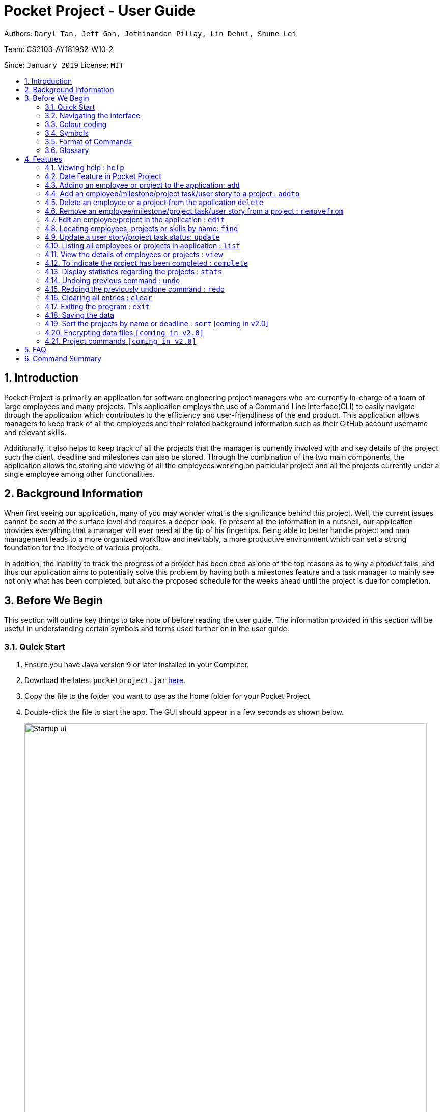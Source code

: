 = Pocket Project - User Guide
:site-section: UserGuide
:toc:
:toc-title:
:toc-placement: preamble
:sectnums:
:imagesDir: images
:stylesDir: stylesheets
:xrefstyle: full
:experimental:
ifdef::env-github[]
:tip-caption: :bulb:
:note-caption: :information_source:
endif::[]
:repoURL: https://github.com/cs2103-ay1819s2-w10-2/main

Authors: `Daryl Tan, Jeff Gan, Jothinandan Pillay, Lin Dehui, Shune Lei`

Team: CS2103-AY1819S2-W10-2

Since: `January 2019` License: `MIT`

== Introduction

Pocket Project is primarily an application for software engineering project managers who are currently in-charge of
a team of large employees and many projects. This application employs the use of a Command Line Interface(CLI) to easily
navigate through the application which contributes to the efficiency and user-friendliness of the end product.
This application allows managers to keep track of all the employees and their related background information such as their
GitHub account username and relevant skills.

Additionally, it also helps to keep track of all the projects that the manager
is currently involved with and key details of the project such the client, deadline and milestones can also be stored.
Through the combination of the two main components, the application allows the storing and viewing of all the employees
working on particular project and all the projects currently under a single employee among other functionalities.

== Background Information

When first seeing our application, many of you may wonder what is the significance
behind this project. Well, the current issues cannot be seen at the surface level and requires
a deeper look. To present all the information in a nutshell, our application provides
everything that a manager will ever need at the tip of his fingertips. Being able to better
handle project and man management leads to a more organized workflow and inevitably, a more
productive environment which can set a strong foundation for the lifecycle of various projects.

In addition, the inability to track the progress of a project has been cited as one of the top reasons
as to why a product fails, and thus our application aims to potentially solve this problem
by having both a milestones feature and a task manager to mainly see not only what has been completed, but
also the proposed schedule for the weeks ahead until the project is due for completion.

== Before We Begin
This section will outline key things to take note of before reading the user guide.
The information provided in this section will be useful in understanding certain
symbols and terms used further on in the user guide.

=== Quick Start

.  Ensure you have Java version `9` or later installed in your Computer.
.  Download the latest `pocketproject.jar` link:{repoURL}/releases[here].
.  Copy the file to the folder you want to use as the home folder for your Pocket Project.
.  Double-click the file to start the app. The GUI should appear in a few seconds as shown below.
+
.*Pocket Project UI*
image::Startup_ui.png[width="790"]
+
.  Type the command in the command box and press kbd:[Enter] to execute it. +
e.g. typing *`help`* and pressing kbd:[Enter] will open the help window.
.  Some example commands you can try:

* *`list employee`* : lists all employees
* **`add`**`n/John Doe p/98765432 e/johnd@example.com g/mainmanjohn` : adds an employee named
`John Doe` to the Pocket Project.
* **`delete employee`**`3` : deletes the 3rd employee shown in the current list
* *`exit`* : exits the app

.  Refer to <<Features>> for details of each command.

=== Navigating the interface

.*Pocket Project UI with different components*
image::ui_annotated.png[]

As shown above, there are 5 main components in Pocket Project interface:

. Command Box: where you key in the command
. Result Box: show the result of the command that is keyed in
. Side tab Panel: display either project list or employee list
. Prev/Next Button: to navigate through the project/employee details
. Detail panel: display details of an employee/project

There are several detail panels to display the details of the employees and the projects as shown below. You can toggle between these panel by using the Prev/Next Button.

.Detail Panels of an employee [1] Summary: display name, skills, phone, email of the employee [2] Projects: the list of projects the employee is working on [3] Github: github page of the employee
image::employee_detail_panel.png[]

.Detail Panels of a project [1] Summary: display project name, client and deadline of the project [2] User Stories for the project [3] List of employees working on the project
image::project_detail_panel.png[]

=== Colour coding
There are several common colours used throughout Pocket Pocket to denote the statuses of events. As shown below, there are 3 main colours used:

. Red: The event is put on hold.
. Amber: The event is currently ongoing.
. Green: The event is completed.

.*Common colours used in Pocket Project*
image::colour-coding.png[width=480]

=== Symbols
The following section details and previews a few legends that will
be used throughout the user guide. These legends are used to represent
special information such as tips and warnings.

[width="100%",cols="35%,<65%"]
|===
|Symbol |Meaning

|image:ug-notepadpencil.png[width="40"]
|The note pad icon indicates any useful tips or things that you
need to take note of while using the Pocket Project application.

|image:ug-lightbulb.png[width="50"]
|The light bulb icon indicates any shortcuts
that you can use while using the Pocket Project application.

|image:ug-exclamation.png[width="50"]
|The exclamation mark icon indicates any warnings that you
 can take note of while using the Pocket Project application.

|image:ug-smart.png[width="60"]
|The graduation cap icon indicates any advanced usages or
 extra technical information about how a particular command works
 should you be interested to know.
|===

=== Format of Commands

This section introduces to you the format of commands that are used in Pocket Project.

[width="100%",cols="22%,<23%,<25%,<30%",options="header",]
|=======================================================================
|Command Format |Meaning |Example |Remark

|Upper Case |Parameters supplied by User |`add n/NAME` |`NAME` is a parameter which can be used as `add n/John Doe`

|Square Brackets |Optional inputs |`n/NAME [s/SKILL]` |`[s/SKILL]` is an optional field

|`…`​ |Can be used multiple times |`[s/SKILL]...` |Can have multiple skills: `[s/SKILL1] [s/SKILL2] [s/SKILL3]`

|=======================================================================

[width="1000",cols="100,<900"]
|===
|image:ug-notepadpencil.png[width="50"]|Parameters can be in any order e.g. if the command specifies
`n/NAME p/PHONE_NUMBER`, `p/PHONE_NUMBER n/NAME` is also acceptable.
|===

=== Glossary
This section details a few key terms that are used
through the course of the User Guide.

[width="100%",cols="50%,<50%"]
|===
|Term|Meaning

|Alphanumeric
|Only contains either digits (0-9) or letters of the English alphabet (A-Z).

|Command Line Interface (CLI)
|A means of interacting with a computer program where the user issues commands to the
 program in the form of successive lines of text.

|Lexicographic
|Ordering of words based on how it would appear in a dictionary.

|Milestone
|A key event that is completed during the entire timeline of the project.

|Regex
|Short-form for regular expression. A regular expression is used to check if a given input matches
the prescribed pattern or format.

|One-Based Indexing
|Way of numbering in which the initial element of a sequence of elements is assigned the index 1.

|User Story
|Used primarily for planning of a feature in a project or application. The user story describes the type
of user, what they want, why and the importance/significance of the feature

|Zero-Based Indexing
|Way of numbering in which the initial element of a sequence of elements is assigned the index 0.
|===

[[Features]]
== Features
The following section will outline the various features and commands available to you and will
outline how the various commands can be used through examples and illustrations.

=== Viewing help : `help`

You can open up the User Guide from the Pocket Project application by calling the `help` command.

Format: `help`

[width="1000",cols="100,<900"]
|===
|image:ug-lightbulb.png[width="50"]|Alternatively, you can press kbd:[F1]
or click `Help` which can be found on the menu bar at the top left hand corner of the application.
|===

.*Accessing help from menu bar*
image::ug-helpcommand.png[width="400"]

=== Date Feature in Pocket Project

In this application, a few commands involve the use of calendar dates. Examples of such
commands include the setting of start dates and deadlines to projects and the setting of
completion dates to projects, milestones and tasks.

Whenever a particular command requires a date field, you can choose to use either of the
below mentioned formats.

==== Fixed Date Format

You can input a date using the fixed date format.

Format: `DD/MM/YYYY`

Examples:

. `23/12/2019`
. `09/03/2020`


[width="1000",cols="100,<900"]
|===
|image:ug-exclamation.png[width="50"]| The fixed date format follows the required `DD/MM/YYYY` format
strictly and so `09/04/2023` is a valid input but `9/4/2023` is not.
|image:ug-lightbulb.png[width="50"]| The year field will not accept values beyond the
year `2099` and acts as a loose safety feature for accidental errors while inputting the year.
|===

==== Flexible Date Format

Alternatively, you can also input a date using the flexible date format. The flexible date format
allows you to give an input with relation to the current date. It supports the below mentioned 3 formats.

The 3 flexible date formats will also be demonstrated with screenshots using the of the `add project` command which requires
a `s/START_DATE` and a `d/DEADLINE`. This is all the relevant information that you need to know for this section
but more details about the `add project` command will be covered later in
<<Add a project to the application: `add project`>>

===== Choosing a date relative to the current day

You can key in `today`,`tomorrow` and `yesterday` to get today's, tomorrow's and
yesterday's date respectively.

Format: `today/tomorrow/yesterday`

You can refer to the screenshots of the program below for a clearer picture. Assume that the
current date is 12 April 2019 (12/04/2019).

.*Using "today/tomorrow/yesterday" as a flexible date input*
image::ug-tdytmryst.png[]

===== Choosing a date relative to the current week
You can also aim to choose a date with relation to the current week.

Format: `this/next/last week DAY_OF_WEEK`

[width="1000",cols="100,<900"]
|===
|image:ug-notepadpencil.png[width="40"]|The `DAY_OF_WEEK` takes an integer in the range of 1 to 7 which
corresponds to Monday to Sunday respectively.
|===

Examples:

. `this week 4` +
This would select the current week's Thursday as the target date.
. `next week 7` +
This would select next week's Sunday as the target date.
. `last week 2` +
This would select last week's Tuesday as the target date.

You can refer to the screenshots of the program below for a clearer picture. Assume that the
current date is 12 April 2019 (12/04/2019), Friday.

.*Using "this/next/last week DAY_OF_WEEK" as a flexible date input*
image::ug-dateweek.png[]

===== Choosing a date relative to the current month
You can also aim to choose a date with relation to the current week.

Format: `this/next/last month DAY_OF_MONTH`

[width="1000",cols="100,<900"]
|===
|image:ug-exclamation.png[width="50"]|The `DAY_OF_MONTH` takes the value of positive integer but it cannot exceed
the maximum number of days of a particular month in the chosen year.
|===

Examples:

. `this month 24` +
This would select the current month's 24th day as the target date.
. `next month 17` +
This would select next month's 17th day as the target date.
. `last month 6` +
This would select last month's 6th day as the target date.

You can refer to the screenshots of the program below for a clearer picture. Assume that the
current date is 12 April 2019 (12/04/2019), Friday.

.*Using "this/next/last month DAY_OF_MONTH" as a flexible date input*
image::ug-monthweek.png[]


===== Some additional information

[width="1000",cols="100,<900"]
|===
|image:ug-notepadpencil.png[width="50"]|You do not need to specify which format you are planning to use and the application
is able to differentiate it based on the input received.
|===

The application will also automatically help to check the validity of the target
date. Should you accidentally target an invalid dates such as `31/04/2019`, it will be rejected as the month of April
only has 30 days. Additionally, leap years are also considered. So, as 2020 is a leap year, `29/02/2020` is considered a valid input but `29/02/2019` will be rejected
as 2019 is not a leap year.

=== Adding an employee or project to the application: `add`

==== Adding an employee to the application: `add employee`

You can add an employee to the Pocket Project when a new employee joins the company/team
so that the key details of the employee are stored in the application and projects can be assigned to
them in the future.

Format: `add employee n/NAME p/PHONE_NUMBER e/EMAIL g/GITHUB_ACCOUNT_USERNAME [s/SKILL]...`

Examples:

. `add employee n/John Doe p/98765432 e/johnd@example.com g/johnballer s/Java`
. `add employee n/Betsy Crowe e/betsycrowe@example.com g/BetBet p/98228312`

[width="1000",cols="100,<900"]
|===
|image:ug-notepadpencil.png[width="40"]|An employee can have any number of skills (including 0).
|===

You can refer to the screenshot below to have a clearer picture of how it works
and looks like.

.*Adding an employee to the application and what we can do with it*
image::ug-addemployee.png[]


In addition, as a software engineering project manager, you may want to easily access an employee's GitHub repository
to possibly monitor his progress on a particular project. Thus for ease of use, you can simply toggle the arrow as shown
above in Step 5 of Figure 5 and the GitHub repository of the employee will be viewable and accessible in the details panel.

[width="1000",cols="100,<900"]
|===
|image:ug-exclamation.png[width="50"]|A working Internet connection is required to see and navigate through the GitHub
repository. Otherwise, the page will not load.
|image:ug-lightbulb.png[width="50"]|You can also view the list of all projects assigned to the employee
by toggling the arrows on the details panel.
|===


==== Add a project to the application: `add project`

You can add a project to the Pocket Project when the company/team takes on a new project
so that the key details of the project are stored in the application and employees, milestones, tasks and user stories
can be assigned to them in the future.

The project has a default description when created and this can be
edited using <<Edits name/client/deadline/description of a project: `edit project info`>>


Format: `add project n/NAME c/CLIENT_NAME s/START_DATE d/DEADLINE`

[width="1000",cols="100,<900"]
|===
|image:ug-lightbulb.png[width="70"]|Both the fixed and flexible date format can be used to
select the target `START_DATE` and `DEADLINE`as shown in <<Date Feature in Pocket Project>>
|image:ug-exclamation.png[width="70"]|The deadline of the project should minimally be 1 day after the
start of a project.
|===

//TODO edit proj description below.
Examples:

. `add project n/Apollo s/10/03/2019 d/12/12/2019 c/FairPrice`
. `add project n/Xtreme c/John Smith s/09/02/2020 d/13/04/2020`

You can refer to the screenshot below to have a clearer picture of how it works
and looks like.

.*Adding a project to the application and what we can do with it*
image::ug-addproject.png[]

[width="1000",cols="100,<900"]
|===
|image:ug-lightbulb.png[width="70"]|You can also view the list of all employees currently working on the project,
a list of milestones and tasks, and a list of user stories by toggling the arrows on the details panel.
|===

=== Add an employee/milestone/project task/user story to a project : `addto`

==== Add an employee to a project: `addto employee`

You can add an employee to any projects already created in the Pocket Project application. You can
do this by first listing all employees using the basic `list employees` command or by first filtering all the
employees with the `find employee` or `find skills` command, and then choosing the index of the employee
in the displayed list.

Format: `addto PROJECT_NAME employee EMPLOYEE_INDEX`

The employee at the specified `EMPLOYEE_INDEX` is added to the project specified by the `PROJECT_NAME`.

[width="1000",cols="100,<900"]
|===
|image:ug-notepadpencil.png[width="40"]| The index refers to the serial number (one-based indexing) shown in
the displayed list of employees.
|image:ug-exclamation.png[width="50"]| The `EMPLOYEE_INDEX` must be a positive integer and cannot be
larger than the size of the displayed list.
|===

Examples:

. `list employees` technique
.. `list employees` +
lists all the employees in the application.
.. `addto Apollo employee 2` +
Adds the 2nd person in the displayed employee list to project "Apollo".

. `find employee` technique
.. `find employee John Han` +
The displayed list will be filtered to show all employees whose names contain John, Han (not case sensitive).
.. `addto Apollo employee 5` +
Adds the 5th person in the displayed filtered employee list to project "Apollo".

You can refer to the screenshot below to have a clearer picture of how it works
and looks like.

.*Adding an employee to a project*
image::ug-addtoemployee.png[]


[width="1000",cols="100,<900"]
|===
|image:ug-lightbulb.png[width="70"]| As shown in the figure above, instead of calling
the `list employees` command, we can simple click on the `employees` tab located at the top of the side tab panel.
|===


==== Add a milestone to a project: `addto milestone`

You can add a milestone to any projects already created in the Pocket Project application. Milestones are typically
key events that are completed during the entire timeline of the project. Once a milestone is
created, project tasks can be assigned to it.


Format: `addto PROJECT_NAME milestone m/MILESTONE_DESC d/MILESTONE_DATE`


[width="1000",cols="100,<900"]
|===
|image:ug-lightbulb.png[width="70"]|Both the fixed date format and the flexible date format
can be used to select the target `MILESTONE_DATE`. Refer to <<Date Feature in Pocket Project>>
|image:ug-exclamation.png[width="70"]| As the milestone is part of a project's timeline, the
`MILESTONE_DATE` the input date cannot be before the `START_DATE` and after `DEADLINE` of the project.
|===

Examples:

. `addto Apollo milestone m/Completed UI for program d/23/11/2015` +
The milestone with the given description and the date 23/11/2015 will be added to the list
of milestones in project "Apollo".
. `addto Orbital milestone m/Version 1.3 Complete d/today`
The milestone with the given description and today's date will be added to the list
of milestones in project "Orbital".

[width="1000",cols="100,<900"]
|===
|image:ug-notepadpencil.png[width="40"]| The list of milestones inside the target project
will automatically be sorted by its date every time a new entry is added.
|===

You can refer to the screenshot below to have a clearer picture of how it works
and looks like.

.*Adding a milestone to a project*
image::ug-addtomilestone.png[]


==== Add a project task to a project's milestone: `addto projecttask`

Building further on the functionality of milestones, you can also add project tasks to existing milestones in Pocket Project.
This allows you to track and plan out in more detail what needs to be done between each milestone.

Format: `addto PROJECT_NAME projecttask n/PROJECT_TASK_DESCRIPTION m/MILESTONE_INDEX`

[width="1000",cols="100,<900"]
|===
|image:ug-exclamation.png[width="50"]| The `MILESTONE_INDEX` must be a positive integer and cannot be
larger than the size of the displayed milestone list.
|===

Examples:

. `addto Apollo projecttask n/Create feature XYZ m/1` +
   A project task with the given description will be added to the list of tasks under the milestone at index 1 in project "Apollo".
. `addto Orbital projecttask m/2 n/Prepare concept design sketches` +
   A project task with the given description will be added to the list of tasks under the milestone at index 2 in project "Orbital".

[width="1000",cols="100,<900"]
|===
|image:ug-lightbulb.png[width="50"]|There is no specific order for either the project task name or the milestone index when entering the command so either way is acceptable.
|===

You can refer to the screenshot below to have a clearer picture of how it works and looks like.

.*Adding a task to a project's milestone*
image::ug-addprojecttask.png[]

[width="1000",cols="100,<900"]
|===
|image:ug-notepadpencil.png[width="40"]| Clicking on the arrow beside a milestone containing existing tasks allows you
to hide the list of tasks under the milestone.

|===

==== Add a User Story to a project: `addto userstory`

You can also add a user story to a project which is useful in the planning stage of a project where the implementation
of certain features can be prioritized over others.

Format: `addto PROJECT_NAME userstory i/STORY_IMPORTANCE STORY`

[width="1000",cols="100,<900"]
|===
|image:ug-notepadpencil.png[width="40"]| `STORY_IMPORTANCE`: The priority/importance level of the user story, ranging from 1 to 3. 3 being the most
important and 1 being the least.
|image:ug-notepadpencil.png[width="40"]| `STORY`: A valid user story must be in the following format - as a ... i want to ... so that ...
|===

Note that `as a`, `i want to` and `so that` are keywords which help us to segment your user story into the respective categories: user, function and reason.
Hence these keywords cannot be used more than once and needs to be included in a valid user story.

Examples:

. `addto Apollo userstory as a new user i want to have a clean UI so that i can navigate easily i/2`

. `addto Apollo userstory i/1 as a user i want to try out new things so that i can have fun`


[width="1000",cols="100,<900"]
|===
|image:ug-lightbulb.png[width="50"]| You can input the importance level or the actual user story in any order.
|image:ug-lightbulb.png[width="50"]| A valid user story can also be simply: `as a ... i want to...`.
E.g `as a user i want to log in` is a valid user story.
|===

Upon a successful addition of a user story, you should be able to see the new user story in the list of user stories.
You may need to toggle the buttons to get to the correct panel.

Refer to the diagram below to see how the new user story is shown.

.User stories list showing the newly added user story
image::addto-user-story-ui.png[]

=== Delete an employee or a project from the application `delete`

==== Delete an employee from the application: `delete employee`

Deletes the specified employee from the employee list.

Format: `delete employee INDEX`

[width="1000",cols="100,<900"]
|===
|image:ug-notepadpencil.png[width="40"]|Deletes the employee at the specified `INDEX` based on
the displayed list of employees.
|image:ug-exclamation.png[width="50"]| The index must be a *positive integer* and cannot be larger than the size of the list.
|===

Either the `list employee` command or the `find employee` command needs to be invoked
before calling the `delete employee` command as the index is referenced from the last returned list
of employees.

Examples:

. `list employees` +
`delete employee 2` +
Deletes the 2nd person in the displayed employee list.

. `find employee Betsy` +
`delete employee 1` +
Deletes the 1st person in the resultant employee list shown by the `find` command.

==== Delete a project from the application: `delete project`
Deletes the project from the list of projects.

Format: `delete project PROJECT_NAME` or `delete project PROJECT_INDEX`

Examples:

. `delete project Apollo` +
Deletes project "Apollo" from project list.

. `delete project 2` +
Deletes the second project shown in the most recent displayed list of projects.


=== Remove an employee/milestone/project task/user story from a project : `removefrom`

==== Remove an employee from a project: `removefrom PROJECT_NAME employee`

Removing an employee from a project.

Format: `removefrom PROJECT_NAME employee EMPLOYEE_INDEX`

Examples:

. `view project Apollo` +
`removefrom Apollo employee 3` +
Removes the employee at 3rd position at displayed list of employees from Project Apollo.

==== Remove a milestone from a project: `removefrom PROJECT_NAME milestone`

Removing a milestone from a project.

Format: `removefrom PROJECT_NAME milestone MS_INDEX`

Examples:

. `view project Apollo` +
`removefrom Apollo milestone 1` +
Removes the milestone at 1st position of displayed list of milestone from Project Apollo.

[width="1000",cols="100,<900"]
|===
|image:ug-notepadpencil.png[width="40"]| Removes the employee at the specified `INDEX` based on
the displayed list of employees.
|image:ug-exclamation.png[width="50"]|The index must be a *positive integer* and cannot be larger than the size of the list.
|===

==== Remove a project task from a project's milestone: `removefrom PROJECT_NAME projecttask`

You can remove existing project tasks from a milestone if there is a change in the planned project's schedule.

Format: `removefrom PROJECT_NAME projecttask MILESTONE_INDEX PROJECT_TASK_INDEX`

[width="1000",cols="100,<900"]
|===
|image:ug-exclamation.png[width="70"]| The `MILESTONE_INDEX` and `PROJECT_TASK_INDEX` must be a positive integer and cannot be
larger than the size of the displayed milestones and tasks list.
|===

Examples:

. `removefrom Apollo projecttask 1 1` +
The 1st project task in the task list under the 1st milestone of the displayed milestone list in project "Apollo" will be removed.
. `removefrom Orbital projecttask 2 1` +
The 1st project task in the task list under the 2nd milestone of the displayed milestone list in project "Orbital" will be removed.

You can refer to the screenshot below to have a clearer picture of how it looks like.

.*Before and after comparison when removing a task from a project's milestone*
image::ug-removeprojecttask.png[]

|===
|image:ug-notepadpencil.png[width="40"]| The arrow beside the milestone description for collapsing the task list will disappear if all tasks for that milestone are removed.
|===

==== Remove a user story from a project: `removefrom userstory`

You can remove a user story from a project.

Format: `removefrom PROJECT_NAME userstory INDEX`

Examples:

. `view project Apollo` +
`removefrom Apollo userstory 2` +
Removes the user story at the 2nd position of the displayed list of user stories from Project Apollo.

Refer to the diagram below to see the changes in the user stories list after the command above has been executed.

.Before and after comparison of removing a user story
image::removefrom-user-story-ui.png[]

=== Edit an employee/project in the application : `edit`

==== Edit an employee in the application: `edit employee`

You can edit the details of an existing employees whenever there are changes made to the employee's details such as name, phone, email, github and their skills.

Format: `edit employee INDEX [n/NAME] [p/PHONE] [e/EMAIL] [g/GITHUB] [s/SKILL]...`

Examples:

. `edit employee 1 p/91234567 e/johndoe@example.com` +
Edits the phone number and email address of the 1st employee to be `91234567` and `johndoe@example.com` respectively.
. `edit employee 2 n/Betsy Crower s/Java` +
Edits the name of the 2nd person to be `Betsy Crower` and sets Java as the only skill.
. `edit employee 2 n/Betsy Crower s/C s/HTML` +
Edits the name of the 2nd employee to be `Betsy Crower` and sets C and HTML as the skills.


[width="1000",cols="100,<900"]
|===
|image:ug-notepadpencil.png[width="60"]|
Edits the employee at the specified `INDEX`. The index refers to the index number shown in the displayed employee list.
|image:ug-notepadpencil.png[width="60"]|
At least one of the optional fields must be provided and all existing values will be updated with the input values.
When editing skills, the existing skills of the person will be removed i.e adding of skills is not cumulative.
|image:ug-exclamation.png[width="70"]|
The index must be a *positive integer* and cannot be larger than the size of the list.
|image:ug-lightbulb.png[width="70"]|
You can remove all the person's skills by typing `s/` without specifying any skills after it.
|===


Below is the before and after screenshot to illustrate better. The command that will be
used to show the difference will be `edit employee 2 n/The magician p/98637251 s/`.

.Before entering the edit command
image::edit_employee_before.png[]

.After entering the edit command
image::edit_employee_after.png[]

==== Edits name/client/deadline/description of a project: `edit project info`

You can use this command to edit the general details of an existing project such as project name, deadline, client and description which are shown on the summary panel of the projects.

[width="1000",cols="100,<900"]
|===
|image:ug-notepadpencil.png[width="40"]|
This command can be used to change the default description that is assigned to the project when the project is added.
|===

Format: `edit project PROJECT_NAME info [n/name] [c/client] [d/deadline] [desc/description]`

Examples:

. `edit project Apollo info n/Gemini c/John d/12/09/2020 desc/An application for project management` +
Change project Apollo name to Gemini, client to John, deadline to 12/09/2020 and the description to 'An application for project management'


[width="1000",cols="100,<900"]
|===
|image:ug-lightbulb.png[width="70"]|
Both the fixed date format and the flexible date can be used here to edit the deadline.
|image:ug-exclamation.png[width="70"]|
Note that the start date is unmodifiable and the deadline should be after the start date of the project and
also after the date of the latest milestone in the project.
|===

Below are some before and after screenshot of how the command should work.

.Before entering hte edit command
image::edit_project_before.png[]

.After the edit command is entered
image::edit_project_after.png[]


==== Edits milestone of a project: `edit project milestone`

You can edit the milestone of the existing project whenever there are changes made to it.

Format: `edit project PROJECT_NAME milestone INDEX [m/milestone] [d/date]`

Examples:

. `edit project Apollo milestone 2 m/Implement edit command d/09/04/2019`
Change the milestone at index 2 in Apollo to 'Implement edit command (09/04/2019)'


[width="1000",cols="100,<900"]
|===
|image:ug-exclamation.png[width="70"]|
The date of the milestone must be between the start date and the deadline of the project
|image:ug-exclamation.png[width="70"]|
A blank input for milestone description will not be accepted as an input. (e.g. `edit milestone m/`)
|===

Below are some before and after screenshot of how the command should work. The command
`edit project Orbital milestone 1 m/Version 1.1 refactoring d/03/08/2019` will be used to show
this.

.Before entering the edit command
image::edit_project_milestone_before.png[]

.After entering the edit command
image::edit_project_milestone_after.png[]

==== Edits User Story in a project: `edit project userstory`

You can edit the fields of a user story in a project.

Format: `edit project PROJECT_NAME userstory INDEX STORY`

Examples:

. `edit project Apollo userstory 2 as a manager i want to see my employee's skills so that i can assign them relevant work`

. `edit project Apollo userstory 1 as a user i want to be able to login`

. `edit project Apollo userstory 1 i/2`


[width="1000",cols="100,<900"]
|===
|image:ug-smart.png[width="60"]|
You can also remove an existing reason from a user story by typing `nil` as the new user story reason.
|===

Refer to the screenshot below to see how the fields of the user story has been edited when the command `edit project Apollo userstory 1 i/2` is executed.

.Before and after comparisons of the user story's importance level
image::edit-user-story-ui.png[]


//tag::find[]
=== Locating employees, projects or skills by name: `find`

There are several ways available for you to search for employees and projects in PocketProject. Below are the things you should take note for all the find command.

//for all the find commands
[width="1000",cols="100,<900"]
|===
|image:ug-notepadpencil.png[width="40"]|
The search is case insensitive. e.g `hans` will match `Hans`

|image:ug-notepadpencil.png[width="40"]|
The order of the keywords does not matter. e.g. `Hans Bo` will match `Bo Hans`

|image:ug-notepadpencil.png[width="40"]|
Persons matching at least one keyword will be returned (i.e. `OR` search). e.g. `Hans Bo` will return `Hans Gruber`, `Bo Yang`

|image:ug-exclamation.png[width="50"]|
Only full words will be matched e.g. `Han` will not match `Hans`
|===
==== Find employees in the application: `find employee`

You can search for employees by using their names as of the given keywords.

Format: `find employee KEYWORD [MORE_KEYWORDS]`

Examples:

. `find employee John` +
Returns `john` and `John Doe`
. `find employee Betsy Tim John` +
Returns any person having names `Betsy`, `Tim`, or `John`
. `find employee Betsy Tim John` +
Returns any employee having names `Betsy`, `Tim`, or `John`

Below is a screenshot of what a successful find command will look like.

.After entering `find employee stark` command
image::find_employee.png[]

==== Find employees with skills: `find skill`

You can also look for employees using their skills as keyword. This will make things easier for you when you need to find employees to assign to projects which require a certain skill.

Format: `find skill KEYWORD [MORE_KEYWORDS]`

Examples:

. `find skill java` +
Returns a list of employees who has java skill.

. `find skill java C`
Returns a list of employees who have either java or C or both.

Below is a screenshot of what a successful find skill command will look like.

.After entering `find skill java` command
image::find_skill.png[]

==== Find projects in the application: `find project`

Similarly for the project, you can find projects using the project names as keywords.

Format: `find project KEYWORD [MORE_KEYWORDS]`

Examples:

. `find project Apollo` +
Returns a list of projects with names that contain Apollo

Below is a screenshot of what a successful find project command will look like.

.After entering `find project apollo` command
image::find_project.png[]

==== Find projects with any keywords: `find all`

This `find all` command allows you to find projects even if you have forgotten the project name. You can simply try to find the project using words that appear in the description of the project.

Format: `find all KEYWORDS [MORE KEYWORDS]`

Examples:

. `find all software food`
Returns a list of projects which contains either software or food or both.

Below is a screenshot of what a successful find all command will look like.

.After entering `find all management` command
image::find_all 1.png[]

==== Find projects with deadline: 'find deadline'

In order to manage your workload and be aware of the upcoming deadline, you can find all the project which will be due before the deadline you have entered.

Format: `find deadline KEYWORD

Examples:

. `find deadline 15/04/2019` +
Returns a list of projects which has 15/04/2019 as the deadline or has deadlines that are before 15/04/2019

//only for find deadline
[width="1000",cols="100,<900"]
|===
|image:ug-exclamation.png[width="50"]|
Only accept one argument. e.g. will not accept `find deadline 15/04/2019 20/12/2019`
|image:ug-notepadpencil.png[width="50"]|
Accepts both flexible date and calender date
|===

Below is a screenshot of what a successful find project command will look like.

.After entering `find deadline this month 31` command
image::find_deadline.png[]



//end::find[]


=== Update a user story/project task status: `update`
You can update the statuses of events to track their progress.

Currently, there are 3 valid status which `update` supports:

. `ongoing` : indicate that the event is ongoing
. `on hold` : indicate that the event is placed on hold
. `complete` : indicate that the event has been completed

Each of the different statuses are also visually different in their colour coding. For more information about the different colours used, refer to <<Colour coding>>.

==== Update the status of a user story: `update userstory`
You can update the status of a user story to indicate its progress.

Format: `update PROJECT_NAME userstory INDEX STATUS`

Examples:

. `update Apollo userstory 1 on hold` +
Updates the first user story in Apollo to be on hold.

You may refer to the screenshot below to see how the user story is updated after the command `update Apollo userstory 1 on hold` is executed.

.Before and after comparisons of the status of a user story
image::update-user-story-ui.png[]


=== Listing all employees or projects in application : `list`
==== List all employees in the application: `list employee`
You can list all the employees in the employee list.

Format: `list employee`

Examples:

. `list employee`

You can refer to the screenshot below for an example.

.Employees list showing a list of all employees
image::list-employee-ui.png[width="280"]

==== List all projects in the application: `list project`
You can list all the projects in the projects list.

Format: `list project`

Examples:

. `list project`

You can refer to the screenshot below for an example.

.Projects list showing a list of all projects
image::list-project-ui.png[width="280"]

=== View the details of employees or projects : `view`

==== View details of an employee: `view employee`

You can view the details of an employee by clicking on the employee in the side tab panel.
Alternatively, you can also use the `view` command to do so.

Format: `view employee EMPLOYEE_INDEX`

[width="1000",cols="100,<900"]
|===
|image:ug-notepadpencil.png[width="40"]|
When viewing the employee, the GitHub page of the employee
will also be loaded.
|===

Examples:

. `list employee` +
`view employee 1` +
Displays details of the employee at index 1 of the employees list

Refer to the screenshot below to see the changes in the screen after a `view employee 1` command is executed.

.Details of the employee at index 1 of the employees list is shown
image::view-employee-ui.png[]

==== View details of a project: `view project`

You can view the details of an project by clicking on the project in the side tab panel.
Alternatively, you can also use the `view` command to do so.

Format: `view project PROJECT_INDEX`

Examples:

. `list project` +
`view project 1` +
Displays details of the project at index 1 of the projects list.

Refer to the screenshot below to see the changes in the screen after a `view project 1` command is executed.

.Details of the project at index 1 of the projects list is shown
image::view-project-ui.png[]


=== To indicate the project has been completed : `complete`

Indicates that a project is completed.

Format:  `complete PROJECT_INDEX COMPLETION_DATE`

Examples:

* `list projects` +
The list of ongoing projects are listed.
`complete 1 11/11/2011` +
The first project in the shown list is indicated as completed on 11/11/2011.

=== Display statistics regarding the projects : `stats`

Returns an overview of all ongoing projects/the progress of an individual project.

Format: `stats` or `stats PROJECT_NAME`/`stats PROJECT_INDEX`
+
add something here.
Examples:

`stats` +
Number of ongoing projects: 5 +
Projects with deadline in this month: +
------------------------ +
1. Project6 | deadline: 17/04/2019|reached 0 out of 1 milestones +
------------------------ +
2. Project2 | deadline: 17/06/2019|reached 1 out of 1 milestones +
3. Project3 | deadline: 17/06/2019|reached 1 out of 1 milestones +
4. Project1 | deadline: 17/05/2019|reached 0 out of 1 milestones +
5. Project4 | deadline: 17/05/2019|reached 0 out of 0 milestones +



`stats 1` +
Progress of p1: +
deadline: 29/04/2019 | reached 0 out of 1 milestones +
Milestones not reached yet: +
1. Finish userguide | deadline: 28/04/2019 | 0 out of 1 tasks completed. +



// tag::undoredo[]
=== Undoing previous command : `undo`

Restores the Pocket Project to the state before the previous _undoable_ command was executed.

Format: `undo`

[width="1000",cols="100,<900"]
|===
|image:ug-notepadpencil.png[width="40"]|
Undoable commands: those commands that modify the Pocket Project's content
(`add`, `delete`, `addto`, `removefrom`, `edit` and `clear`).
|===

Examples:

. `delete employee 1` +
`list` +
`undo` (reverses the `delete employee 1` command) +

. `view employee 1` +
`list` +
`undo` +
The `undo` command fails as there are no undoable commands executed previously.

. `delete project 1` +
`clear` +
`undo` (reverses the `clear` command) +
`undo` (reverses the `delete project 1` command) +


=== Redoing the previously undone command : `redo`

Reverses the most recent `undo` command.

Format: `redo`

Examples:

. `delete employee 1` +
`undo` (reverses the `delete employee 1` command) +
`redo` (reapplies the `delete employee 1` command) +

. `delete project 1` +
`redo` +
The `redo` command fails as there are no `undo` commands executed previously.

. `delete project 1` +
`clear` +
`undo` (reverses the `clear` command) +
`undo` (reverses the `delete project 1` command) +
`redo` (reapplies the `delete project 1` command) +
`redo` (reapplies the `clear` command) +

[width="1000",cols="100,<900"]
|===
|image:ug-lightbulb.png[width="50"]|
The redo command can only be called if there is an undo command that has not been
"redo-ne" yet.
|===

// end::undoredo[]

=== Clearing all entries : `clear`

Clears all entries from the Pocket Project.

Format: `clear`

=== Exiting the program : `exit`

Exits the program. +
Format: `exit`

=== Saving the data

Pocket Project data is saved in the hard disk automatically after any command that changes the data. +
There is no need to save manually.

=== Sort the projects by name or deadline : `sort` [coming in v2.0]

Returns a sorted list of projects by the sort key value.
Available keys: name, deadline.

Name: returns list in lexicographic order +
Deadline: returns list by earliest deadline first.

Format: `sort KEY_VALUE`

Examples:

. `sort name` +
List of project have been sorted by name.

. `sort deadline` +
List of projects have been sorted by deadline with the
earliest deadline displayed at the top of the list.

// skill::dataencryption[]
=== Encrypting data files `[coming in v2.0]`

_{explain how the user can enable/disable data encryption}_
// end::dataencryption[]

=== Project commands `[coming in v2.0]`

_{Commands related to managing of project will be added soon.}_

== FAQ

*Q*: How do I transfer my data to another Computer?

*A*: Install the app in the other computer and overwrite the empty data file it creates with the file that contains the
data of your previous Pocket Project folder.

== Command Summary

[width="100%",cols="20%,40%,<40%"]
|===
|Command |Format |Examples

|Add Employee to Application
|`add employee n/NAME p/PHONE_NUMBER e/EMAIL g/GITHUB [s/Skill]...` ,
|`add employee n/James Ho p/22224444 e/jamesho@example.com g/jamesballer s/Java s/Python`

|Add Project to Application
|`add project n/PROJECT_NAME c/CLIENT s/START_DATE d/DEADLINE`
|`add project n/Orbital c/Nintendo s/23/06/2018 d/12/09/2018`

|Add Employee To Project
|`addto PROJECT_NAME employee EMPLOYEE_INDEX`
|`addto Apollo employee 2`

|Add Milestone To Project
|`addto PROJECT_NAME milestone m/MILESTONE_DESCRIPTION d/MILESTONE_DATE`
|`addto Apollo milestone m/Completed UI for program d/23/11/2015`

|Add Project Task To Project
|`addto PROJECT_NAME projecttask n/TASK_DESCRIPTION m/MILESTONE_INDEX`
|`addto Apollo projecttask n/Create feature XYZ m/1`

|Add User Story To Project
|`addto PROJECT_NAME userstory i/STORY_IMPORTANCE STORY`
|`addto Apollo userstory i/2 as a user i want to see my projects so that i can manage them`

|Delete Employee from Application
|`delete employee EMPLOYEE_INDEX`
|`delete employee 1`

|Delete Project from Application
|`delete employee PROJECT_INDEX`
|`delete project 1`

|Remove Employee From Project
|`removefrom PROJECT_NAME employee EMPLOYEE_INDEX`
|`removefrom Apollo employee 2`

|Remove Milestone From Project
|`removefrom PROJECT_NAME milestone MILESTONE_INDEX`
|`removefrom Apollo milestone 1

|Remove Project Task From Project
|`removefrom PROJECT_NAME projecttask PROJECTTASK_INDEX`
|`removefrom Apollo projecttask 1

|Remove User Story From Project
|`removefrom PROJECT_NAME userstory STORY_INDEX`
|`removefrom Apollo userstory 2`


|Edit
|Column 2, row 5
|Column 3, row 5
|Column 4, row 5

|Find
|Column 2, row 6
|Column 3, row 6
|Column 4, row 6

|Update
|Column 2, row 7
|Column 3, row 7
|Column 4, row 7

|List
|Column 2, row 8
|Column 3, row 8
|Column 4, row 8

|View
|Column 2, row 9
|Column 3, row 9
|Column 4, row 9

|Complete
|Column 2, row 10
|Column 3, row 10
|Column 4, row 10

|Stats
|Column 2, row 11
|Column 3, row 11
|Column 4, row 11
|===


* *List* : `list COMMAND_KEYWORD` +
e.g. `list employee` `list project`
* *Edit* : `edit INDEX [n/NAME] [p/PHONE_NUMBER] [e/EMAIL] [g/GITHUB] [s/Skill]...` +
e.g. `edit 2 n/James Lee e/jameslee@example.com`
* *Find* : `find COMMAND_KEYWORD [MORE_KEYWORDS]` +
e.g. `find employee Jake` `find project Apollo` `find skill Java` `find all software`
* *View* : `view employee EMPLOYEE_INDEX` , `view project PROJECT_NAME` +
e.g. `view employee 3` `view project Apollo`
* *Complete* : `complete PROJECT_INDEX COMPLETION_DATE` +
e.g. `complete 1 11/11/2011`
* *Stats*: `stats`
* *Exit*:  `exit`
* *Help* : `help`

